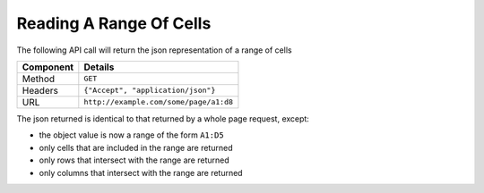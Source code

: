 ========================
Reading A Range Of Cells
========================

The following API call will return the json representation of a range of cells

=========== ======================================
Component   Details
=========== ======================================
Method      ``GET``

Headers     ``{"Accept", "application/json"}``

URL         ``http://example.com/some/page/a1:d8``
=========== ======================================

The json returned is identical to that returned by a whole page request, except:

* the object value is now a range of the form ``A1:D5``
* only cells that are included in the range are returned
* only rows that intersect with the range are returned
* only columns that intersect with the range are returned
